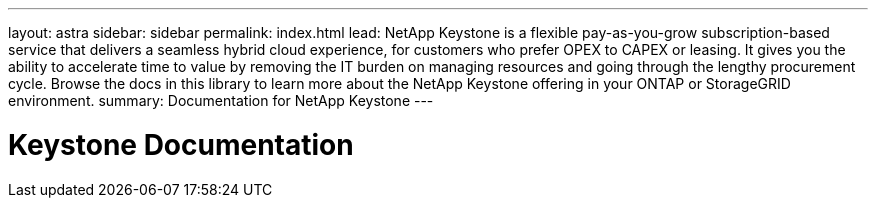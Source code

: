 ---
layout: astra
sidebar: sidebar
permalink: index.html
lead: NetApp Keystone is a flexible pay-as-you-grow subscription-based service that delivers a seamless hybrid cloud experience, for customers who prefer OPEX to CAPEX or leasing. It gives you the ability to accelerate time to value by removing the IT burden on managing resources and going through the lengthy procurement cycle. Browse the docs in this library to learn more about the NetApp Keystone offering in your ONTAP or StorageGRID environment.
summary: Documentation for NetApp Keystone
---

= Keystone Documentation
:hardbreaks:
:nofooter:
:icons: font
:linkattrs:
:imagesdir: ../media/
